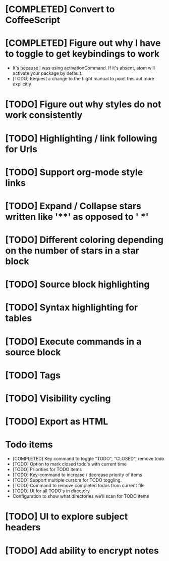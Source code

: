 * [COMPLETED] Convert to CoffeeScript
* [COMPLETED] Figure out why I have to toggle to get keybindings to work
  * It's because I was using activationCommand.  If it's absent, atom will
    activate your package by default.
  * [TODO] Request a change to the flight manual to point this out more explicitly
* [TODO] Figure out why styles do not work consistently
* [TODO] Highlighting / link following for Urls
* [TODO] Support org-mode style links
* [TODO] Expand / Collapse stars written like '**' as opposed to '  *'
* [TODO] Different coloring depending on the number of stars in a star block
* [TODO] Source block highlighting
* [TODO] Syntax highlighting for tables
* [TODO] Execute commands in a source block
* [TODO] Tags
* [TODO] Visibility cycling
* [TODO] Export as HTML
* Todo items
  * [COMPLETED] Key command to toggle "TODO", "CLOSED", remove todo
  * [TODO] Option to mark closed todo's with current time
  * [TODO] Priorities for TODO items
  * [TODO] Key-command to increase / decrease priority of items
  * [TODO] Support multiple cursors for TODO toggling.
  * [TODO] Command to remove completed todos from current file
  * [TODO] UI for all TODO's in directory
  * Configuration to show what directories we'll scan for TODO items
* [TODO] UI to explore subject headers
* [TODO] Add ability to encrypt notes
